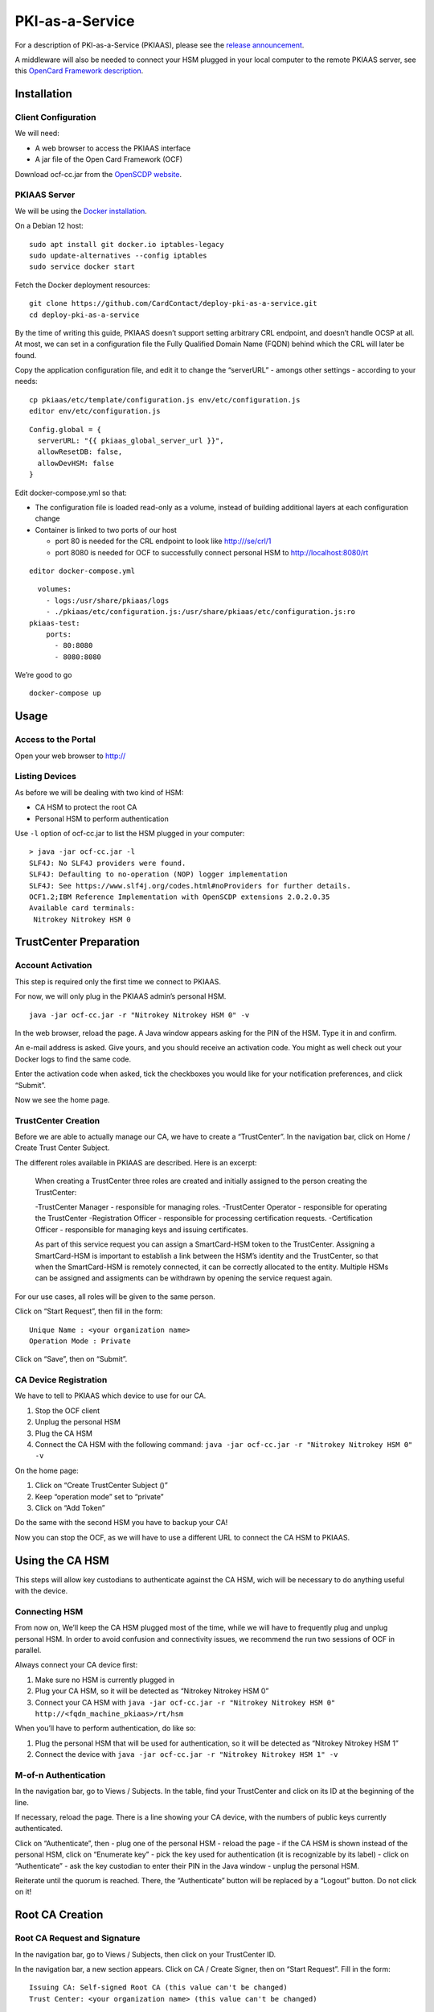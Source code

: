 PKI-as-a-Service
================

For a description of PKI-as-a-Service (PKIAAS), please see the `release
announcement <https://www.smartcard-hsm.com/2018/02/13/pki-as-a-service.html>`__.

A middleware will also be needed to connect your HSM plugged in your
local computer to the remote PKIAAS server, see this `OpenCard Framework
description <https://www.openscdp.org/ocf/index.html>`__.

Installation
------------

Client Configuration
~~~~~~~~~~~~~~~~~~~~

We will need:

* A web browser to access the PKIAAS interface
* A jar file of the Open Card Framework (OCF)

Download ocf-cc.jar from the `OpenSCDP
website <https://www.openscdp.org/ocf/ocf-cc.jar>`__.

PKIAAS Server
~~~~~~~~~~~~~

We will be using the `Docker
installation <https://github.com/CardContact/deploy-pki-as-a-service>`__.

On a Debian 12 host:

::

   sudo apt install git docker.io iptables-legacy
   sudo update-alternatives --config iptables
   sudo service docker start

Fetch the Docker deployment resources:

::

   git clone https://github.com/CardContact/deploy-pki-as-a-service.git
   cd deploy-pki-as-a-service

By the time of writing this guide, PKIAAS doesn’t support setting
arbitrary CRL endpoint, and doesn’t handle OCSP at all. At most, we can
set in a configuration file the Fully Qualified Domain Name (FQDN)
behind which the CRL will later be found.

Copy the application configuration file, and edit it to change the
“serverURL” - amongs other settings - according to your needs:

::

   cp pkiaas/etc/template/configuration.js env/etc/configuration.js
   editor env/etc/configuration.js

::

   Config.global = {
     serverURL: "{{ pkiaas_global_server_url }}",
     allowResetDB: false,
     allowDevHSM: false
   }

Edit docker-compose.yml so that:

* The configuration file is loaded read-only as a volume, instead of building additional layers at each configuration change
* Container is linked to two ports of our host

  * port 80 is needed for the CRL endpoint to look like http:///se/crl/1
  * port 8080 is needed for OCF to successfully connect personal HSM to http://localhost:8080/rt

::

   editor docker-compose.yml

::

        volumes:
          - logs:/usr/share/pkiaas/logs
          - ./pkiaas/etc/configuration.js:/usr/share/pkiaas/etc/configuration.js:ro
      pkiaas-test:
          ports:
            - 80:8080
            - 8080:8080

We’re good to go

::

   docker-compose up

Usage
-----

Access to the Portal
~~~~~~~~~~~~~~~~~~~~

Open your web browser to http://

Listing Devices
~~~~~~~~~~~~~~~

As before we will be dealing with two kind of HSM:

* CA HSM to protect the root CA
* Personal HSM to perform authentication

Use ``-l`` option of ocf-cc.jar to list the HSM plugged in your
computer:

::

   > java -jar ocf-cc.jar -l
   SLF4J: No SLF4J providers were found.
   SLF4J: Defaulting to no-operation (NOP) logger implementation
   SLF4J: See https://www.slf4j.org/codes.html#noProviders for further details.
   OCF1.2;IBM Reference Implementation with OpenSCDP extensions 2.0.2.0.35
   Available card terminals:
    Nitrokey Nitrokey HSM 0

TrustCenter Preparation
-----------------------

Account Activation
~~~~~~~~~~~~~~~~~~

This step is required only the first time we connect to PKIAAS.

For now, we will only plug in the PKIAAS admin’s personal HSM.

::

   java -jar ocf-cc.jar -r "Nitrokey Nitrokey HSM 0" -v

In the web browser, reload the page. A Java window appears asking for
the PIN of the HSM. Type it in and confirm.

An e-mail address is asked. Give yours, and you should receive an
activation code. You might as well check out your Docker logs to find
the same code.

Enter the activation code when asked, tick the checkboxes you would
like for your notification preferences, and click “Submit”.

Now we see the home page.

TrustCenter Creation
~~~~~~~~~~~~~~~~~~~~

Before we are able to actually manage our CA, we have to create a
“TrustCenter”. In the navigation bar, click on Home / Create Trust
Center Subject.

The different roles available in PKIAAS are described. Here is an
excerpt:

   When creating a TrustCenter three roles are created and initially
   assigned to the person creating the TrustCenter:

   -TrustCenter Manager - responsible for managing roles.
   -TrustCenter Operator - responsible for operating the TrustCenter
   -Registration Officer - responsible for processing certification requests.
   -Certification Officer - responsible for managing keys and issuing certificates.

   As part of this service request you can assign a SmartCard-HSM token
   to the TrustCenter. Assigning a SmartCard-HSM is important to
   establish a link between the HSM’s identity and the TrustCenter, so
   that when the SmartCard-HSM is remotely connected, it can be
   correctly allocated to the entity. Multiple HSMs can be assigned and
   assigments can be withdrawn by opening the service request again.

For our use cases, all roles will be given to the same person.

Click on “Start Request”, then fill in the form:

::

   Unique Name : <your organization name>
   Operation Mode : Private

Click on “Save”, then on “Submit”.

CA Device Registration
~~~~~~~~~~~~~~~~~~~~~~

We have to tell to PKIAAS which device to use for our CA.

#. Stop the OCF client
#. Unplug the personal HSM
#. Plug the CA HSM
#. Connect the CA HSM with the following command:
   ``java -jar ocf-cc.jar -r "Nitrokey Nitrokey HSM 0" -v``

On the home page:

#. Click on “Create TrustCenter Subject ()”
#. Keep “operation mode” set to “private”
#. Click on “Add Token”

Do the same with the second HSM you have to backup your CA!

Now you can stop the OCF, as we will have to use a different URL to
connect the CA HSM to PKIAAS.

Using the CA HSM
----------------

This steps will allow key custodians to authenticate against the CA HSM,
wich will be necessary to do anything useful with the device.

Connecting HSM
~~~~~~~~~~~~~~

From now on, We’ll keep the CA HSM plugged most of the time, while we
will have to frequently plug and unplug personal HSM. In order to
avoid confusion and connectivity issues, we recommend the run two
sessions of OCF in parallel.

Always connect your CA device first:

#. Make sure no HSM is currently plugged in
#. Plug your CA HSM, so it will be detected as “Nitrokey Nitrokey HSM 0”
#. Connect your CA HSM with
   ``java -jar ocf-cc.jar -r "Nitrokey Nitrokey HSM 0" http://<fqdn_machine_pkiaas>/rt/hsm``

When you’ll have to perform authentication, do like so:

#. Plug the personal HSM that will be used for authentication, so it
   will be detected as “Nitrokey Nitrokey HSM 1”
#. Connect the device with
   ``java -jar ocf-cc.jar -r "Nitrokey Nitrokey HSM 1" -v``

M-of-n Authentication
~~~~~~~~~~~~~~~~~~~~~

In the navigation bar, go to Views / Subjects. In the table, find your
TrustCenter and click on its ID at the beginning of the line.

If necessary, reload the page. There is a line showing your CA device,
with the numbers of public keys currently authenticated.

Click on “Authenticate”, then - plug one of the personal HSM - reload
the page - if the CA HSM is shown instead of the personal HSM, click on
“Enumerate key” - pick the key used for authentication (it is
recognizable by its label) - click on “Authenticate” - ask the key
custodian to enter their PIN in the Java window - unplug the personal
HSM.

Reiterate until the quorum is reached. There, the “Authenticate” button
will be replaced by a “Logout” button. Do not click on it!

Root CA Creation
----------------

Root CA Request and Signature
~~~~~~~~~~~~~~~~~~~~~~~~~~~~~

In the navigation bar, go to Views / Subjects, then click on your
TrustCenter ID.

In the navigation bar, a new section appears. Click on CA / Create
Signer, then on “Start Request”. Fill in the form:

::

   Issuing CA: Self-signed Root CA (this value can't be changed)
   Trust Center: <your organization name> (this value can't be changed)

::

   ### CA Certificate Definitions
   Expires after (days): 4380 (root CA will be valid for 12 years)
   Subordinate CAs: 1 (one level of intermediate CA will be allowed)

   ### Certification Authority Data
   Distinguished Name: C = <country>, ST = <state>, L = <locality>, O = <organization>, OU = <organizational unit>, CN = <root CA name>

   ### Key Specification
   Key Specification: EC secp384r1 SHA-256

   ### Subject certificate Definitions
   Key Specification: EC secp384r1 SHA-256
   Expires after (days): 1825 (intermediate CA will be valid for 5 years)
   Subject DN Rule: c=${issuer.c},st=${issuer.st},l=${issuer.l},o=${issuer.o},cn=${servicerequest.commonName}
   upported Profiles: SubCA / TLSServer / TLSClient / EmailAndTLSClient

   ### CRL Definitions
   Expires after: 365 (key custodians will meet at least once a year to sign a new certificate revocation list)

If the CA HSM is plugged in and pubkeys authentication went well, then
we can:

#. click on “Save”
#. click on “Submit”
#. click on “Create Signer”

The HSM lights up and a first entry appears in the list of certificates
on screen. Congratulations, your root CA has just been created!

Root CA Certificate Export
~~~~~~~~~~~~~~~~~~~~~~~~~~

In the navigation bar, go to Subjects / TrustCenter.

The root CA should be visible here. Click on it. Certificate details are
shown. At the bottom of the page, click on “Download Certificate”.

This is the file your machines will have to trust to verify the
certificates delivered by your external intermediate CA.

Sharing Access to PKIAAS
------------------------

Allow Additionnal Personal HSM to Access the CA
~~~~~~~~~~~~~~~~~~~~~~~~~~~~~~~~~~~~~~~~~~~~~~~

The first personal HSM you used to connect to PKIAAS has been
registered with the TrustCenter. To avoid the risk of being locked out,
it’s best to give access to a second key custodian.

In the navigation bar, go to Views / Subjects, and click on the ID of
the TrustCenter.

In the navigation bar, a “CA” menu appears. Click it, then “Enroll
person”.

On the new page, click on “Start Request”, then fill in the form:

::

   Name: <personal id>
   email: <e-mail address>
   CA: <root CA name>

#. Click on “Create”
#. Replace the device currently plugged in with the device to register
#. Click on “Identify token”
#. A HSM ID should appear, looking similar to /DESRCACC1/DEDINK01/DENK0105102
#. if this device is not authenticated, restart the OCF client and reload the web page
#. click on “Save”

Associate the Personal HSM With the Relevant Roles
~~~~~~~~~~~~~~~~~~~~~~~~~~~~~~~~~~~~~~~~~~~~~~~~~~

Now, the device must be given the right permissions to actually being
able to sign the certificates.

In the navigation bar, click on View / Subjects, then click on the ID
right before the newly registered custodian.

In the navigation bar, a “Subject” menu appears. Click on it, then
“Manage role”. On the new page:

#. Click on “Start Request”
#. Select all roles
#. Click on “Save”
#. Click on “Apply”.

Note: authentication relies upon a certificate flashed right on the
device. It is independant of the key pairs we generated earlier with
``Smart Card Shell``. Those certificates will still be present on the
device even in case of a renitialization, but flashing the device will
erase them.

Signing With the Root CA
------------------------

There are basically three things you might want to do with this root CA:

* Signing intermediate CA
* Revoking intermediate CA
* Updating the revocation list

Before anything, make sure your HSM are connected and authenticated as
described earlier at section “Using the CA HSM”.

Sign an Intermediate CA
~~~~~~~~~~~~~~~~~~~~~~~

This requires you already have a ``.csr`` for the intermediate CA you
intend to sign.

In the navigation bar, go to Home / Request Certificate (PKCS #10).
Then:

#. Pick the root CA and click on “Start Request”
#. Click on “Browse”, pick the ``.csr`` file
#. Click on “Upload”
#. Review the settings. Name can be changed but that’s no obligation.
#. Click on “Save”, then on “Submit”
#. As a “registration officer”, approve your own request

In the navigation bar, go to Views / Service Requests. Then:

#. As a “certification officer”, click the ID matching the line with “PKCS10ServiceRequest” et “Produce”
#. Review the request
#. Click on “Issue Certificate”
#. Click on “Accept Certificate”

Intermediate CA Certificate Export
~~~~~~~~~~~~~~~~~~~~~~~~~~~~~~~~~~

In the certificate list, click on the intermediate authority name. At
the bottom of the page, use the “Download Certificate” button.

And voilà! You can return this certificate to the person in charge of
this intermediate CA.

Revoke an Intermediate CA
~~~~~~~~~~~~~~~~~~~~~~~~~

From the home page, find the line “Request Certificate” matching the
intermediate CA to revoke. Click on it.

Verify the certificate description, and if you are sure confirm by
clicking “Revoke Certificate”.

Update Certificate Revocation List
~~~~~~~~~~~~~~~~~~~~~~~~~~~~~~~~~~

Each time a certificate is revoked, or when the CRL reaches its end of
life, a new CRL must be signed.

In the navigation bar, go to Views / Subjects, then click on your
TrustCenter ID.

In the navigation bar, click on CA / Issue CRL, then:

#. Click on “Start Request”
#. Select your root CA
#. Slick on “Select”
#. Click on “Issue”

The new CRL can be fetched by clicking “Download CRL”, or through the
command line:

::

   wget http://<docker_host_fqdn>/sr/crl/1 -O root-ca.crl

CRL content can be displayed with OpenSSL:

::

   openssl crl -in root-ca.crl -text -noout

